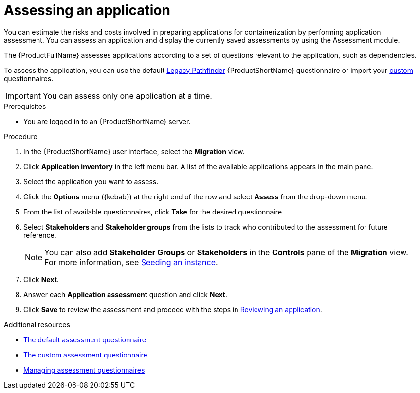 // Module included in the following assemblies:
//
// * docs/web-console-guide/master.adoc

:_content-type: PROCEDURE
[id="mta-web-assessing-apps_{context}"]
= Assessing an application

You can estimate the risks and costs involved in preparing applications for containerization by performing application assessment. You can assess an application and display the currently saved assessments by using the Assessment module.

The {ProductFullName} assesses applications according to a set of questions relevant to the application, such as dependencies.

To assess the application, you can use the default xref:mta-default-questionnaire_user-interface-guide[Legacy Pathfinder] {ProductShortName} questionnaire or import your xref:mta-custom-questionnaire_user-interface-guide[custom] questionnaires.

IMPORTANT: You can assess only one application at a time.

.Prerequisites

* You are logged in to an {ProductShortName} server.

.Procedure

. In the {ProductShortName} user interface, select the *Migration* view.
. Click *Application inventory* in the left menu bar. A list of the available applications appears in the main pane. 
. Select the application you want to assess.
. Click the *Options* menu ({kebab}) at the right end of the row and select *Assess* from the drop-down menu. 
. From the list of available questionnaires, click *Take* for the desired questionnaire.
. Select *Stakeholders* and *Stakeholder groups* from the lists to track who contributed to the assessment for future reference.
+
NOTE: You can also add *Stakeholder Groups* or *Stakeholders* in the *Controls* pane of the *Migration* view. For more information, see xref:mta-web-seeding-instances_user-interface-guide[Seeding an instance].

. Click *Next*.
. Answer each *Application assessment* question and click *Next*.
. Click *Save* to review the assessment and proceed with the steps in xref:mta-web-reviewing-apps_user-interface-guide[Reviewing an application].

[role="_additional-resources"]
.Additional resources
* xref:mta-default-questionnaire_user-interface-guide[The default assessment questionnaire]
* xref:mta-custom-questionnaire_user-interface-guide[The custom assessment questionnaire]
* xref:managing-mta-questionnaires_user-interface-guide[Managing assessment questionnaires]

